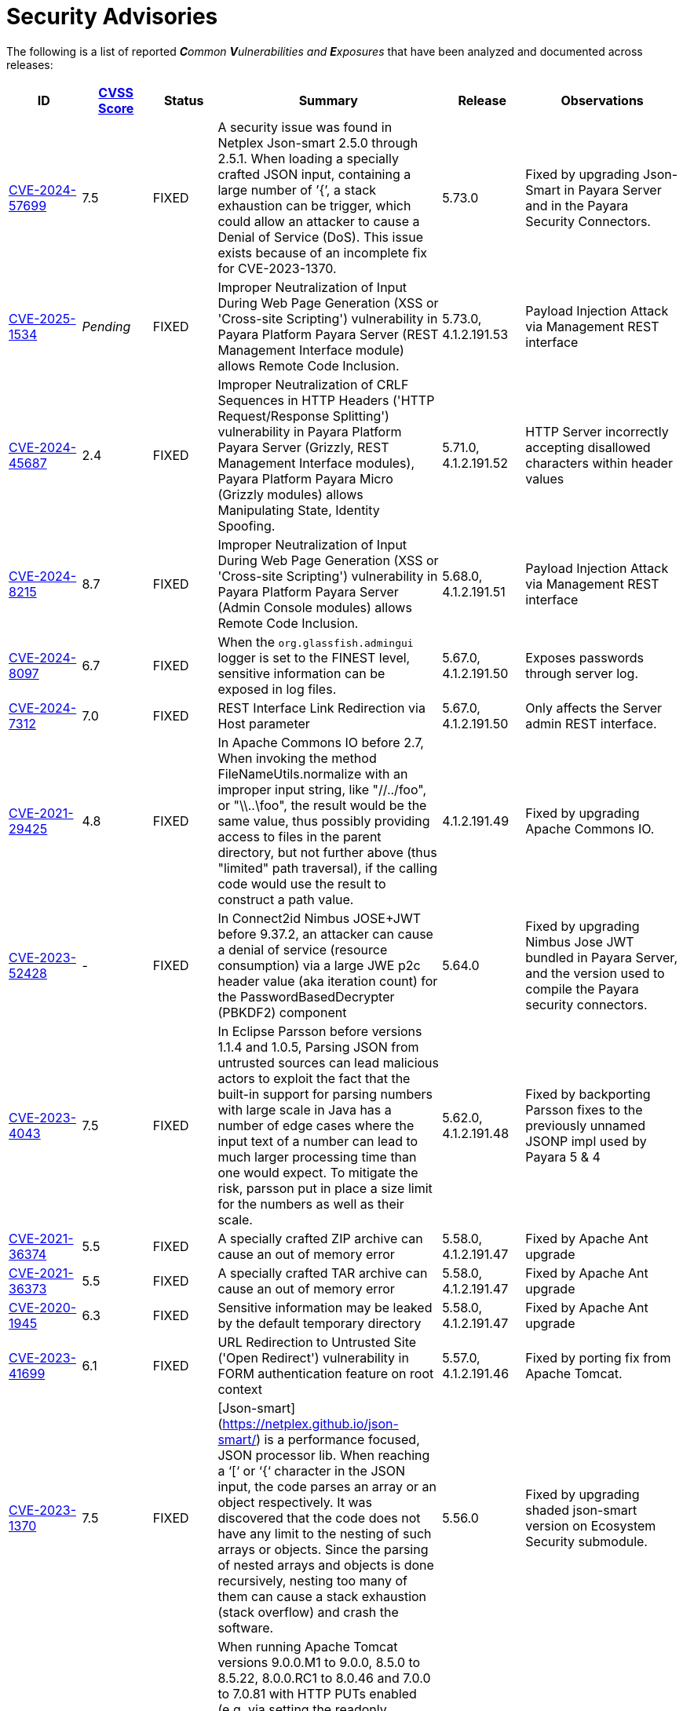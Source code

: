 [[security-advisories]]
= Security Advisories

The following is a list of reported _**C**ommon **V**ulnerabilities and **E**xposures_ that have been analyzed and documented across releases:

[cols="<,<,<,<,<,<a",options="header",]
|=======================================================================
|ID |link:https://nvd.nist.gov/vuln-metrics/cvss[CVSS Score] |Status |Summary |Release |Observations

|https://nvd.nist.gov/vuln/detail/CVE-2024-57699[CVE-2024-57699] | 7.5 | FIXED | A security issue was found in Netplex Json-smart 2.5.0 through 2.5.1. When loading a specially crafted JSON input, containing a large number of ’{’, a stack exhaustion can be trigger, which could allow an attacker to cause a Denial of Service (DoS). This issue exists because of an incomplete fix for CVE-2023-1370. | 5.73.0 | Fixed by upgrading Json-Smart in Payara Server and in the Payara Security Connectors.

|https://nvd.nist.gov/vuln/detail/CVE-2025-1534[CVE-2025-1534] | _Pending_ | FIXED | Improper Neutralization of Input During Web Page Generation (XSS or 'Cross-site Scripting') vulnerability in Payara Platform Payara Server (REST Management Interface module) allows Remote Code Inclusion. | 5.73.0, 4.1.2.191.53 | Payload Injection Attack via Management REST interface

|https://nvd.nist.gov/vuln/detail/CVE-2024-45687[CVE-2024-45687] | 2.4 | FIXED | Improper Neutralization of CRLF Sequences in HTTP Headers ('HTTP Request/Response Splitting') vulnerability in Payara Platform Payara Server (Grizzly, REST Management Interface modules), Payara Platform Payara Micro (Grizzly modules) allows Manipulating State, Identity Spoofing. | 5.71.0, 4.1.2.191.52 | HTTP Server incorrectly accepting disallowed characters within header values

|https://nvd.nist.gov/vuln/detail/CVE-2024-8215[CVE-2024-8215] | 8.7 | FIXED | Improper Neutralization of Input During Web Page Generation (XSS or 'Cross-site Scripting') vulnerability in Payara Platform Payara Server (Admin Console modules) allows Remote Code Inclusion. | 5.68.0, 4.1.2.191.51 | Payload Injection Attack via Management REST interface

|https://nvd.nist.gov/vuln/detail/CVE-2024-8097[CVE-2024-8097] | 6.7 | FIXED | When the `org.glassfish.admingui` logger is set to the FINEST level, sensitive information can be exposed in log files. | 5.67.0, 4.1.2.191.50 |  Exposes passwords through server log.

|https://nvd.nist.gov/vuln/detail/CVE-2024-7312[CVE-2024-7312] | 7.0 | FIXED | REST Interface Link Redirection via Host parameter | 5.67.0, 4.1.2.191.50 | Only affects the Server admin REST interface.

|https://nvd.nist.gov/vuln/detail/CVE-2021-29425[CVE-2021-29425] | 4.8 | FIXED | In Apache Commons IO before 2.7, When invoking the method FileNameUtils.normalize with an improper input string, like "//../foo", or "\\..\foo", the result would be the same value, thus possibly providing access to files in the parent directory, but not further above (thus "limited" path traversal), if the calling code would use the result to construct a path value. | 4.1.2.191.49 | Fixed by upgrading Apache Commons IO.

|https://nvd.nist.gov/vuln/detail/CVE-2023-52428[CVE-2023-52428] | - | FIXED | In Connect2id Nimbus JOSE+JWT before 9.37.2, an attacker can cause a denial of service (resource consumption) via a large JWE p2c header value (aka iteration count) for the PasswordBasedDecrypter (PBKDF2) component | 5.64.0 | Fixed by upgrading Nimbus Jose JWT bundled in Payara Server, and the version used to compile the Payara security connectors.

|https://nvd.nist.gov/vuln/detail/CVE-2023-4043[CVE-2023-4043] | 7.5 | FIXED | In Eclipse Parsson before versions 1.1.4 and 1.0.5, Parsing JSON from untrusted sources can lead malicious actors to exploit the fact that the built-in support for parsing numbers with large scale in Java has a number of edge cases where the input text of a number can lead to much larger processing time than one would expect. To mitigate the risk, parsson put in place a size limit for the numbers as well as their scale. | 5.62.0, 4.1.2.191.48 | Fixed by backporting Parsson fixes to the previously unnamed JSONP impl used by Payara 5 & 4

|https://nvd.nist.gov/vuln/detail/CVE-2021-36374[CVE-2021-36374] | 5.5 | FIXED | A specially crafted ZIP archive can cause an out of memory error | 5.58.0, 4.1.2.191.47 | Fixed by Apache Ant upgrade

|https://nvd.nist.gov/vuln/detail/CVE-2021-36373[CVE-2021-36373] | 5.5 | FIXED | A specially crafted TAR archive can cause an out of memory error | 5.58.0, 4.1.2.191.47 | Fixed by Apache Ant upgrade

|https://nvd.nist.gov/vuln/detail/CVE-2020-1945[CVE-2020-1945] | 6.3 | FIXED | Sensitive information may be leaked by the default temporary directory | 5.58.0, 4.1.2.191.47 | Fixed by Apache Ant upgrade

|https://nvd.nist.gov/vuln/detail/CVE-2023-41699[CVE-2023-41699] | 6.1 | FIXED | URL Redirection to Untrusted Site ('Open Redirect') vulnerability in FORM authentication feature on root context | 5.57.0, 4.1.2.191.46 | Fixed by porting fix from Apache Tomcat.

|https://nvd.nist.gov/vuln/detail/CVE-2023-1370[CVE-2023-1370] | 7.5 | FIXED | [Json-smart](https://netplex.github.io/json-smart/) is a performance focused, JSON processor lib. When reaching a ‘[‘ or ‘{‘ character in the JSON input, the code parses an array or an object respectively. It was discovered that the code does not have any limit to the nesting of such arrays or objects. Since the parsing of nested arrays and objects is done recursively, nesting too many of them can cause a stack exhaustion (stack overflow) and crash the software. | 5.56.0 | Fixed by upgrading shaded json-smart version on Ecosystem Security submodule.

|https://nvd.nist.gov/vuln/detail/CVE-2017-12617[CVE-2017-12617] | 8.1 | FIXED | When running Apache Tomcat versions 9.0.0.M1 to 9.0.0, 8.5.0 to 8.5.22, 8.0.0.RC1 to 8.0.46 and 7.0.0 to 7.0.81 with HTTP PUTs enabled (e.g. via setting the readonly initialisation parameter of the Default servlet to false) it was possible to upload a JSP file to the server via a specially crafted request. This JSP could then be requested and any code it contained would be executed by the server. | 5.55.0, 4.1.2.191.45 | Fixed by porting solution from Tomcat.

|https://nvd.nist.gov/vuln/detail/CVE-2023-1370[CVE-2023-1370] | 7.5 | FIXED | Json-smart is a library used by Payara Server for processing JSON in our implementations of MicroProfile. It was discovered that Json-smart does not limit the nesting of arrays or objects, the parsing of which is done recursively, and could lead to stack exhaustion and crash the software.  | 5.51.0 | Fixed by updating Json-smart to 2.4.10.

|https://nvd.nist.gov/vuln/detail/CVE-2022-0265[CVE-2022-0265] | 9.8 | FIXED | Improper Restriction of XML External Entity Reference in GitHub repository hazelcast/hazelcast in 5.1-BETA-1.  || This can only be triggered if explicitly using hazelcast to parse XML data.

|https://nvd.nist.gov/vuln/detail/CVE-2023-28462[CVE-2023-28462] | 9.8 | N/A |JNDI Exploit using `context.rebind` method when running Payara Server on an older JDK 8 Update. The JNDI exploit can be triggered via access to insecure ORB listeners exposed by a Payara Server installation.  | | This issue only affects Payara Server environments that run on Java 1.8 updates equal or lower than `1.8u181`.

NOTE: If running on an older Java 1.8 update, to mitigate this vulnerability it is recommended for all public-facing ORB listeners to be secured (via SSL/TLS security) or disabled.

|https://nvd.nist.gov/vuln/detail/CVE-2022-1471[CVE-2022-1471] | 9.8 | FIXED | SnakeYaml's Constructor() class does not restrict types which can be instantiated during deserialization. Deserializing yaml content provided by an attacker can lead to remote code execution | 5.51.0 | SnakeYaml constructors are not used by any features or facilities, so this vulnerability doesn't affect Payara Platform Enterprise. Fixed by updating SnakeYaml to 2.0.

|https://nvd.nist.gov/vuln/detail/CVE-2022-2068[CVE-2022-2068] | 9.8 | FIXED | In addition to the c_rehash shell command injection identified in CVE-2022-1292, further circumstances where the c_rehash script does not properly sanitise shell metacharacters to prevent command injection were found by code review. | 5.47.0 | Fixed by removing OpenSSL from Payara Docker Images

|https://nvd.nist.gov/vuln/detail/CVE-2022-1292[CVE-2022-1292] | 9.8 | FIXED | The c_rehash script does not properly sanitise shell metacharacters to prevent command injection. This script is distributed by some operating systems in a manner where it is automatically executed. On such operating systems, an attacker could execute arbitrary commands with the privileges of the script. Use of the c_rehash script is considered obsolete and should be replaced by the OpenSSL rehash command line tool. | 5.47.0 | Fixed by removing OpenSSL from Payara Docker Images

|https://nvd.nist.gov/vuln/detail/CVE-2022-42920[CVE-2022-42920] | 9.8 | FIXED | Apache Commons BCEL has a number of APIs that would normally only allow changing specific class characteristics. However, due to an out-of-bounds writing issue, these APIs can be used to produce arbitrary bytecode. This could be abused in applications that pass attacker-controllable data to those APIs, giving the attacker more control over the resulting bytecode than otherwise expected. | 5.46.0 | Fixed by upgrading Apache BCEL to 6.6.1

|https://cve.mitre.org/cgi-bin/cvename.cgi?name=CVE-2022-45129[CVE-2022-45129] | 7.5 | FIXED | A vulnerability exploit opens up to attackers a way to explore the contents of the WEB-INF and META-INF folders if an application is deployed to the root context. | 5.45.0 | Internal fix on Servlet engine

|https://cve.mitre.org/cgi-bin/cvename.cgi?name=CVE-2021-31684[CVE-2021-31684] | N/A | FIXED | A vulnerability was discovered in the indexOf function of JSONParserByteArray in JSON Smart versions 1.3 and 2.4 which causes a denial of service (DOS) via a crafted web request. | 5.44.0 | Fixed by upgrading nimbus-jose-jwt to 9.25

|https://cve.mitre.org/cgi-bin/cvename.cgi?name=CVE-2022-37422[CVE-2022-37422] | N/A | FIXED | Vulnerability exploit using ROOT context root deployments | 5.42.0 | Recommended to immediately upgrade to this release if any of your applications is deployed on the / context root on Payara Server or Payara Micro

|https://nvd.nist.gov/vuln/detail/CVE-2020-36518[CVE-2020-36518] | 7.5 | FIXED | jackson-databind allows a Java StackOverflow exception and denial of service via a large depth of nested objects. | 5.38.0 | Fixed by upgrading jackson-databind to 2.12.6.1

|https://nvd.nist.gov/vuln/detail/CVE-2018-25032[CVE-2018-25032] | 7.5 | FIXED | ZLib allows memory corruption when deflating (i.e. when compressing) if the input has many distant matches. | 5.38.0 | Fixed by upgrading to Azul JDK version using ZLib 1.2.12 in Payara Docker Images.

|https://nvd.nist.gov/vuln/detail/cve-2022-22965[CVE-2022-22965] | 9.8 | FIXED | A Spring MVC or Spring WebFlux application running on JDK 9+ may be vulnerable to remote code execution (RCE) via data binding. | 5.38.0 | The original vulnerability is in the Spring Framework 5.3.0 to 5.3.17, 5.2.0 to 5.2.19, and older versions. The fix in the Payara Platform mitigates the Spring vulnerability by blocking the Payara classloader from giving access to Payara Platform internals.

|https://nvd.nist.gov/vuln/detail/CVE-2021-42392[CVE-2021-42392] | N/A | N/A | Unauthenticated RCE in H2 Database Console |  | Doesn't affect Payara Platform. The Payara Platform doesn't launch the H2 Database Console and doesn't make it available in any way.

| https://nvd.nist.gov/vuln/detail/CVE-2021-40690/[CVE-2021-40690] | 7.5 | FIXED | The "secureValidation" property is not passed correctly when creating a KeyInfo from a KeyInfoReference element, allowing abuse of an XPath Transform to extract any local .xml files in a RetrievalMethod element. | 5.34.0 | Fixed by upgrading Apache Santuario to 2.2.3

| https://www.cvedetails.com/cve/CVE-2018-10054/[CVE-2018-10054] | 6.5 | FIXED | Remote code execution vulnerability in H2 DB because CREATE ALIAS can execute arbitrary Java code | 5.32.0 | Fixed by upgrading H2 DB to 1.4.200

| https://www.cvedetails.com/cve/CVE-2018-14335/[CVE-2018-14335] | 4.0 | FIXED |  Insecure handling of permissions in the backup function of the H2 DB | 5.32.0 | Fixed by upgrading H2 DB to 1.4.200

| https://nvd.nist.gov/vuln/detail/CVE-2021-41381[CVE-2021-41381]  | 5.3 | FIXED | Improper Limitation of a pathname to a restricted directory (exposes an application to "Path Traversal") when context root is / | 5.31.0 | Recommended to immediately upgrade to this release if any of your applications is deployed on the / context root on Payara Server or Payara Micro

| https://nvd.nist.gov/vuln/detail/CVE-2020-25649[CVE-2020-25649] | 7.5 | FIXED | A flaw in FasterXML Jackson Databind 2.10.2 allows vulnerability to XML external entity (XXE) attacks. The highest threat from this vulnerability is data integrity. | 5.30.0 | Fixed by upgrading Jackson Databind to 2.12.4

| https://nvd.nist.gov/vuln/detail/CVE-2021-31684[CVE-2021-31684] | 7.5 | FIXED | A vulnerability in the indexOf function of JSONParserByteArray in JSON Smart versions 1.3 and 2.4 which causes a denial of service (DOS) via a crafted web request. | 5.30.0 | Fixed by upgrading JSON Smart to 2.4.7

| https://nvd.nist.gov/vuln/detail/CVE-2021-28170[CVE-2021-28170] | 5.3 | FIXED | A bug in the ELParserTokenManager enables invalid EL expressions to be evaluated as if they were valid | 5.29.0 | Fixed by backporting a fix from the latest Jakarta Expression Language snapshot version

|https://nvd.nist.gov/vuln/detail/CVE-2020-10693[CVE-2020-10693] | 5.3 | FIXED | A flaw was found in Hibernate Validator version 6.1.2.Final. A bug in the message interpolation processor enables invalid EL expressions to be evaluated as if they were valid. This flaw allows attackers to bypass input sanitation (escaping, stripping) controls. | 5.23.1 | Fixed by upgrading Hibernate Validator to 6.1.5

|https://nvd.nist.gov/vuln/detail/CVE-2019-17195[CVE-2019-17195] | 9.8 | FIXED | Connect2id Nimbus JOSE+JWT before v7.9 can throw various uncaught exceptions while parsing a JWT, which could result in an application crash (potential information disclosure) or a potential authentication bypass. | 5.21.2 | Fixed by upgrading Nimbus JOSE+JWT to 8.20

|https://cve.mitre.org/cgi-bin/cvename.cgi?name=CVE-2020-6950[CVE-2020-6950] | 7.5 | FIXED | Eclipse Mojarra vulnerable to path trasversal flaw via either loc/con parameters | 5.201 | Fixed by upgrading Mojarra to 2.3.14

|https://nvd.nist.gov/vuln/detail/CVE-2019-12086[CVE-2019-12086] | 7.5 | FIXED | A Polymorphic Typing issue was discovered in FasterXML jackson-databind 2.x before 2.9.9 | 5.193, 5.192.1, 5.191.4 |

|https://nvd.nist.gov/vuln/detail/CVE-2018-14721[CVE-2018-14721] | 10.0 | FIXED | FasterXML jackson-databind 2.x before 2.9.7 might allow remote attackers to conduct server-side request forgery (SSRF) attacks | 5.191, 5.184.1, 5.181.10, 4.1.2.191, 4.1.2.184.1, 4.1.2.181.10 | Fixed in *FasterXML Jackson 2.9.7*, component updated

|https://nvd.nist.gov/vuln/detail/CVE-2018-14720[CVE-2018-14720] | 9.8 | FIXED | FasterXML jackson-databind 2.x before 2.9.7 might allow remote attackers to conduct external XML entity (XXE) attacks | 5.191, 5.184.1, 5.181.10, 4.1.2.191, 4.1.2.184.1, 4.1.2.181.10 | Fixed in *FasterXML Jackson 2.9.7*, component updated

|https://nvd.nist.gov/vuln/detail/CVE-2018-14719[CVE-2018-14719] | 9.8 | FIXED | FasterXML jackson-databind 2.x before 2.9.7 might allow remote attackers to execute arbitrary code |    5.191, 5.184.1, 5.181.10, 4.1.2.191, 4.1.2.184.1, 4.1.2.181.10 | Fixed in *FasterXML Jackson 2.9.7*, component updated

|https://nvd.nist.gov/vuln/detail/CVE-2018-14718[CVE-2018-14718] | 9.8 | FIXED | FasterXML jackson-databind 2.x before 2.9.7 might allow remote attackers to execute arbitrary code |    5.191, 5.184.1, 5.181.10, 4.1.2.191, 4.1.2.184.1, 4.1.2.181.10 | Fixed in *FasterXML Jackson 2.9.7*, component updated

|https://nvd.nist.gov/vuln/detail/CVE-2018-14371[CVE-2018-14371] | 7.5 |  FIXED | Eclipse Mojarra before 2.3.7 is affected by Directory Traversal via the loc parameter.  |   5.191, 5.184.1, 5.181.10 | Fixed in *Eclipse Mojarra 2.3.9*, component updated
|https://nvd.nist.gov/vuln/detail/CVE-2018-7489[CVE-2018-7489] | 9.8 |  FIXED | Default typing issue in Jackson Databind | 4.1.2.181.3, 4.1.2.182, 5.181.3, 5.182| Fixed in *Jackson Databind 2.9.5*, component updated
|https://cve.mitre.org/cgi-bin/cvename.cgi?name=CVE-2017-12616[CVE-2017-12616] | 7.5 | N/A | Apache Tomcat security constraint bypass and VirtualDirContext vulnerability |  | Unrelated to Payara Server
|https://cve.mitre.org/cgi-bin/cvename.cgi?name=CVE-2017-12615[CVE-2017-12615] | 8.1 | FIXED | Apache Tomcat vulnerability on Windows allowed for remote code execution via crafted PUT requests to JSPs | 4.1.2.174 | Fixed in Apache Tomcat, ported to Payara Server
|http://cve.mitre.org/cgi-bin/cvename.cgi?name=CVE-2016-1000031[CVE-2016-1000031] | 9.8 | FIXED | Apache Commons FileUpload before 1.3.3 DiskFileItem File Manipulation Remote Code Execution | 4.1.2.173 |
|http://www.securityfocus.com/bid/95493[CVE-2017-3239] | 3.3 | FIXED | Oracle GlassFish Server Local Security Vulnerability | 4.1.2.173 | Fixed in GlassFish 5 code, ported to Payara Server
|http://www.securityfocus.com/bid/95483/info[CVE-2017-3247] | 4.3 | FIXED | Oracle GlassFish Server Remote Security Vulnerability | 4.1.2.173 | Fixed in GlassFish 5 code, ported to Payara Server
|http://www.securityfocus.com/bid/95484/info[CVE-2017-3249] | 7.3 | FIXED | Oracle GlassFish Server Remote Security Vulnerability | 4.1.2.173 | Fixed in GlassFish 5 code, ported to Payara Server
|http://www.securityfocus.com/bid/95480[CVE-2017-3250] | 7.3 | FIXED | Oracle GlassFish Server Remote Security Vulnerability | 4.1.2.173 | Fixed in GlassFish 5 code, ported to Payara Server
|http://www.securityfocus.com/bid/95478[CVE-2016-5528] | 9.0 | FIXED | Oracle GlassFish Server Remote Security Vulnerability | 4.1.2.173 | Fixed in GlassFish 5 code, ported to Payara Server
|https://www.cvedetails.com/cve/CVE-2016-5519/[CVE-2016-5519] | 8.8 | N/A |  Oracle GlassFish Server vulnerability in Oracle Fusion Middleware | | Affects an older version of GlassFish but not Payara Server
|http://cve.mitre.org/cgi-bin/cvename.cgi?name=CVE-2007-6726[CVE-2007-6726] | N/A (V2: 4.3) | FIXED |XSS Vulnerabilities in *Dojo* libraries used for admin console |4.1.1.163 |
|http://cve.mitre.org/cgi-bin/cvename.cgi?name=CVE-2012-2098[CVE-2012-2098] | N/A (V2: 5.0) | FIXED |Apache Commons Compress *bzip2* vulnerability allows DDoS attacks |4.1.1.163 |
|http://cve.mitre.org/cgi-bin/cvename.cgi?name=CVE-2013-2035[CVE-2013-2035] |  N/A (V2: 4.4) | FIXED |Race condition in outdated *jLine* code allows arbitrary code execution |4.1.1.171 |
|http://cve.mitre.org/cgi-bin/cvename.cgi?name=CVE-2014-0050[CVE-2014-0050] | N/A (V2: 7.5) | FIXED |Apache Commons FileUpload allows DDoS attacks via crafted `Content-Type` headers |4.1.1.154.1 |
|http://cve.mitre.org/cgi-bin/cvename.cgi?name=CVE-2015-0254[CVE-2015-0254] | N/A (V2: 7.5) | N/A |Vulnerabilities on Apache JSTL allows arbitrary code injection | | Payara Server uses the `FEATURE_SECURE_PROCESSING` feature of JAXP so is not affected
|http://cve.mitre.org/cgi-bin/cvename.cgi?name=CVE-2015-3237[CVE-2015-3237] | N/A (V2: 6.4) | N/A |Vulnerabilities in `smb_request_state` function in *cURL* | | Payara Server doesn't ship with either `cURL` or `licurl` so it's not affected
|http://cve.mitre.org/cgi-bin/cvename.cgi?name=CVE-2015-5346[CVE-2015-5346] | 8.1 | N/A |Apache Tomcat Vulnerability in session recycling for *SSL* requests | | Payara Server implementation of the Request class doesn't contain the problematic variable being recycled
|http://cve.mitre.org/cgi-bin/cvename.cgi?name=CVE-2015-5351[CVE-2015-5351] | 8.8 | N/A |Apache Tomcat Manager Applications Session and *CSRF* token vulnerabilities | | Unrelated to Payara Server since this affects specific Tomcat applications
|http://cve.mitre.org/cgi-bin/cvename.cgi?name=CVE-2016-0706[CVE-2016-0706] | 4.3 | N/A |Apache Tomcat Vulnerability on `StatusManagerServlet` component allows reads of HTTP requests and discover session IDs | | Payara Server doesn't use the `StatusManagerServlet` component so it's not affected
|http://cve.mitre.org/cgi-bin/cvename.cgi?name=CVE-2016-0714[CVE-2016-0714] | 8.8 | N/A |Session persistence in Apache Tomcat allows arbitrary code injection | | Payara Server doesn't use the affected objects in the same way that Tomcat does so the flaw is not present
|http://cve.mitre.org/cgi-bin/cvename.cgi?name=CVE-2016-0763[CVE-2016-0763] | 6.3 | FIXED |Vulnerability in `ResourceLinkFactory.setGlobalContext` method on Apache Tomcat |4.1.1.164.1 |
|http://cve.mitre.org/cgi-bin/cvename.cgi?name=CVE-2016-3092[CVE-2016-3092] | 7.5 | FIXED |Apache Commons FileUpload allows DDoS attacks via `Multipart` class |4.1.1.163 |
|http://cve.mitre.org/cgi-bin/cvename.cgi?name=CVE-2016-3427[CVE-2016-3427] | 9.0 | FIXED |Unspecified vulnerability in various versions of the Oracle JDK and `JRockit` |4.1.1.164.1 |
|http://cve.mitre.org/cgi-bin/cvename.cgi?name=CVE-2016-3607[CVE-2016-3607] | 9.8 | FIXED |Unspecified vulnerability on Oracle GlassFish 3.0+ affects confidentiality |4.1.1.163 |
|http://cve.mitre.org/cgi-bin/cvename.cgi?name=CVE-2016-3608[CVE-2016-3608] | 5.8 | N/A |Unspecified vulnerability on Oracle GlassFish 3.0.1 affects confidentiality | | Affects an older version of GlassFish but not Payara Server
|http://cve.mitre.org/cgi-bin/cvename.cgi?name=CVE-2016-5388[CVE-2016-5388] | 8.1 | FIXED |Apache Tomcat does not protect applications from untrusted data when using the CGI Servlet |4.1.1.163.1 |
|http://cve.mitre.org/cgi-bin/cvename.cgi?name=CVE-2016-5477[CVE-2016-5477] | 5.8 | N/A |Unspecified vulnerability on Oracle GlassFish 3.0.1 affects confidentiality | | Affects an older version of GlassFish but not Payara Server
|http://cve.mitre.org/cgi-bin/cvename.cgi?name=CVE-2016-5519[CVE-2016-5519] | 8.8 | N/A |Unspecified vulnerability on JSF implementation for Oracle Glassfish 3.0+ | | Affects an older version of GlassFish but not Payara Server
|http://cve.mitre.org/cgi-bin/cvename.cgi?name=CVE-2016-6816[CVE-2016-6816] | 7.1 | N/A |Apache Tomcat HTTP request parsing vulnerability allow injection of data into response | | Payara Server doesn't have included the Coyote components affected
|https://cve.mitre.org/cgi-bin/cvename.cgi?name=CVE-2017-1000028[CVE-2017-1000028] | 7.5 | FIXED | Oracle, GlassFish Server Open Source Edition 4.1 is vulnerable to both authenticated and unauthenticated Directory Traversal vulnerability, that can be exploited by issuing a specially crafted HTTP GET request. | 4.1.1.161 | Fixed by patching Woodstock
|=======================================================================

[[non-cve-vulnerabilities]]
== Non-CVE Vulnerabilities

Here is a collection of historic non-**CVE** vulnerabilities that may warrant attention:

[cols="<,<,<,<,<",options="header",]
|=======================================================================
|Reference |Status |Summary | Release |Observations
|FISH-6775| FIXED | Authorization Constraints Ignored When Using Path Traversal Penetration Using Default Virtual Module | 5.46.0 |
| sonatype-2014-0173| FIXED | commons-fileupload version 1.3.3 has a potential resource leak issue | 5.44.0 | Fixed by upgrading commons-fileupload to 1.4
| Payara Enterprise Support Ticket| FIXED | Vulnerability in Metro's WSDL Code Importing/Parsing - Remote Code Execution | 5.28.0 | Recommended to immediately upgrade to this release if using any JAX-WS features in applications deployed in public-facing environments.
| https://www.owasp.org/index.php/Clickjacking_Defense_Cheat_Sheet[OWASP Docs] |FIXED | Web administration console is vulnerable against clickjacking/UI redress attacks. | 4.1.2.174 |
| Payara Support Ticket | FIXED | Under some circumstances authenticated caller/user identities get confused. | 4.1.1.171.11 |
| Payara Support Ticket | FIXED | CORBA security context gets corrupted under certain conditions | 4.1.2.181.2, 4.1.2.182, 5.182 |
|=======================================================================
